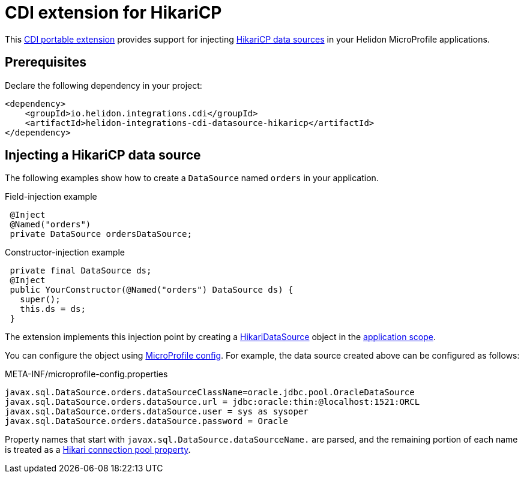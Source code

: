 ///////////////////////////////////////////////////////////////////////////////

    Copyright (c) 2019 Oracle and/or its affiliates. All rights reserved.

    Licensed under the Apache License, Version 2.0 (the "License");
    you may not use this file except in compliance with the License.
    You may obtain a copy of the License at

        http://www.apache.org/licenses/LICENSE-2.0

    Unless required by applicable law or agreed to in writing, software
    distributed under the License is distributed on an "AS IS" BASIS,
    WITHOUT WARRANTIES OR CONDITIONS OF ANY KIND, either express or implied.
    See the License for the specific language governing permissions and
    limitations under the License.

///////////////////////////////////////////////////////////////////////////////

= CDI extension for HikariCP
:description: Helidon CDI extension for HikariCP
:keywords: helidon, java, microservices, microprofile, extensions, cdi, hikaricp
:hikaricp-project-url: http://brettwooldridge.github.io/HikariCP/
:hikaricp-datasource-api-url: https://static.javadoc.io/com.zaxxer/HikariCP/2.7.8/com/zaxxer/hikari/HikariDataSource.html
:hikaricp-props-url: https://github.com/brettwooldridge/HikariCP/blob/dev/README.md#configuration-knobs-baby
:cdi-extension-api-url: https://docs.jboss.org/cdi/spec/2.0/cdi-spec.html#spi
:cdi-applicationscoped-api-url: http://docs.jboss.org/cdi/api/2.0/javax/enterprise/context/ApplicationScoped.html

This link:{cdi-extension-api-url}[CDI portable extension] provides support for
 injecting link:{hikaricp-project-url}[HikariCP data sources] in your Helidon
 MicroProfile applications.

== Prerequisites

Declare the following dependency in your project:

[source,xml]
----
<dependency>
    <groupId>io.helidon.integrations.cdi</groupId>
    <artifactId>helidon-integrations-cdi-datasource-hikaricp</artifactId>
</dependency>
----

== Injecting a HikariCP data source

The following examples show how to create a `DataSource` named `orders` in your
 application.

[source,java]
.Field-injection example
----
 @Inject
 @Named("orders")
 private DataSource ordersDataSource;
----

[source,java]
.Constructor-injection example
----
 private final DataSource ds;
 @Inject
 public YourConstructor(@Named("orders") DataSource ds) {
   super();
   this.ds = ds;
 }
----

The extension implements this injection point by creating a
 link:{hikaricp-datasource-api-url}[HikariDataSource] object in the
 link:{cdi-applicationscoped-api-url}[application scope].

You can configure the object using
 <<microprofile/02_server-configuration.adoc, MicroProfile config>>. For example,
 the data source created above can be configured as follows:

[source, properties]
.META-INF/microprofile-config.properties
----
javax.sql.DataSource.orders.dataSourceClassName=oracle.jdbc.pool.OracleDataSource
javax.sql.DataSource.orders.dataSource.url = jdbc:oracle:thin:@localhost:1521:ORCL
javax.sql.DataSource.orders.dataSource.user = sys as sysoper
javax.sql.DataSource.orders.dataSource.password = Oracle
----

Property names that start with `javax.sql.DataSource.dataSourceName.` are parsed,
 and the remaining portion of each name is treated as a
 link:{hikaricp-props-url}[Hikari connection pool property].
